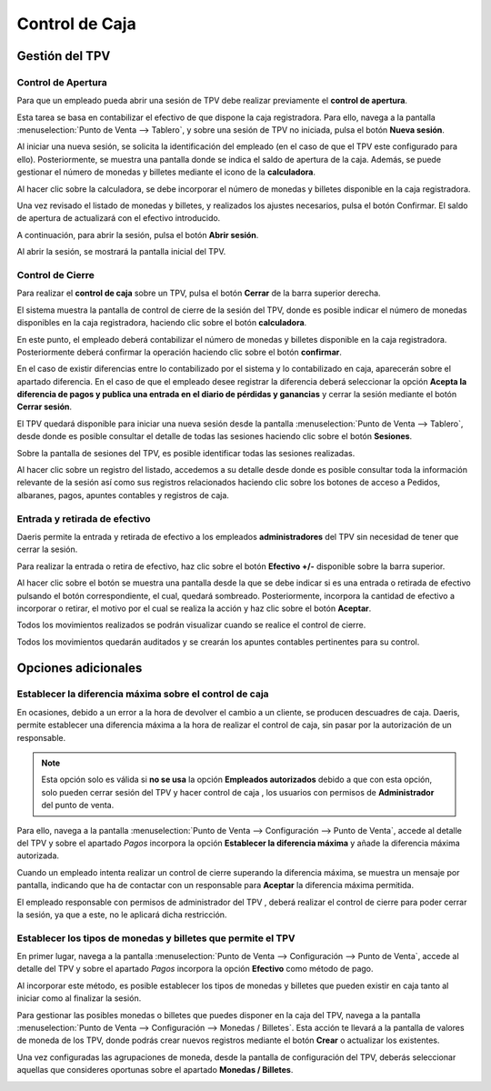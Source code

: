 ===============
Control de Caja
===============

Gestión del TPV
================

Control de Apertura
--------------------

Para que un empleado pueda abrir una sesión de TPV debe realizar previamente el **control de apertura**.

Esta tarea se basa en contabilizar el efectivo de que dispone la caja registradora. Para ello, navega a la pantalla
:menuselection:`Punto de Venta --> Tablero`, y sobre una sesión de TPV no iniciada, pulsa el botón **Nueva sesión**.

.. image:: control_caja/sesion.png
   :align: center
   :alt: Nueva sesión de TPV

Al iniciar una nueva sesión, se solicita la identificación del empleado (en el caso de que el TPV este configurado para ello).
Posteriormente, se muestra una pantalla donde se indica el saldo de apertura de la caja. Además, se
puede gestionar el número de monedas y billetes mediante el icono de la **calculadora**.

.. image:: control_caja/apertura_control.png
   :align: center
   :alt: Balance de apertura

Al hacer clic sobre la calculadora, se debe incorporar el número de monedas y billetes disponible en la caja
registradora.

.. image:: control_caja/saldo_ini.png
   :align: center
   :alt: Control de efectivo

Una vez revisado el listado de monedas y billetes, y realizados los ajustes necesarios, pulsa el botón Confirmar.
El saldo de apertura de actualizará con el efectivo introducido.

.. image:: control_caja/saldo_fin.png
   :align: center
   :alt: Saldo de apertura

A continuación, para abrir la sesión, pulsa el botón **Abrir sesión**.

.. image:: control_caja/abrir_sesion.png
   :align: center
   :alt: Abrir sesión

Al abrir la sesión, se mostrará la pantalla inicial del TPV.

.. image:: control_caja/tpv_ini.png
   :align: center
   :alt: Inicio del TPV

Control de Cierre
-------------------

Para realizar el **control de caja** sobre un TPV, pulsa el botón **Cerrar** de la barra superior derecha.

.. image:: control_caja/cerrar.png
   :align: center
   :alt: Cerrar TPV

El sistema muestra la pantalla de control de cierre de la sesión del TPV, donde es posible indicar el número de monedas
disponibles en la caja registradora, haciendo clic sobre el botón **calculadora**.

.. image:: control_caja/control_cierre.png
   :align: center
   :alt: Control de cierre

En este punto, el empleado deberá contabilizar el número de monedas y billetes disponible en la caja registradora.
Posteriormente deberá confirmar la operación haciendo clic sobre el botón **confirmar**.

.. image:: control_caja/control_cierre_monedas.png
   :align: center
   :alt: Control de cierre

En el caso de existir diferencias entre lo contabilizado por el sistema y lo contabilizado en caja, aparecerán sobre
el apartado diferencia. En el caso de que el empleado desee registrar la diferencia deberá seleccionar la opción
**Acepta la diferencia de pagos y publica una entrada en el diario de pérdidas y ganancias** y cerrar la sesión
mediante el botón **Cerrar sesión**.

.. image:: control_caja/control_cierre2.png
   :align: center
   :alt: Control de cierre


El TPV quedará disponible para iniciar una nueva sesión desde la pantalla :menuselection:`Punto de Venta --> Tablero`,
desde donde es posible consultar el detalle de todas las sesiones haciendo clic sobre el botón **Sesiones**.

.. image:: control_caja/sesion2.png
   :align: center
   :alt: Sesiones del TPV

Sobre la pantalla de sesiones del TPV, es posible identificar todas las sesiones realizadas.

.. image:: control_caja/sesiones_lista.png
   :align: center
   :alt: Sesiones del TPV

Al hacer clic sobre un registro del listado, accedemos a su detalle desde donde es posible consultar toda la información
relevante de la sesión así como sus registros relacionados haciendo clic sobre los botones de acceso a Pedidos,
albaranes, pagos, apuntes contables y registros de caja.

.. image:: control_caja/sesion_detalle.png
   :align: center
   :alt: Sesiones del TPV


Entrada y retirada de efectivo
-------------------------------

Daeris permite la entrada y retirada de efectivo a los empleados **administradores** del TPV sin necesidad de
tener que cerrar la sesión.

Para realizar la entrada o retira de efectivo, haz clic sobre el botón **Efectivo +/-** disponible sobre la barra
superior.

.. image:: control_caja/entrada_retirada1.png
   :align: center
   :alt: Entrada y retirada de efectivo

Al hacer clic sobre el botón se muestra una pantalla desde la que se debe indicar si es una entrada o retirada de efectivo
pulsando el botón correspondiente, el cual, quedará sombreado. Posteriormente, incorpora la cantidad de efectivo
a incorporar o retirar, el motivo por el cual se realiza la acción y haz clic sobre el botón **Aceptar**.

.. image:: control_caja/entrada_retirada2.png
   :align: center
   :alt: Entrada y retirada de efectivo

.. image:: control_caja/entrada_retirada3.png
   :align: center
   :alt: Entrada y retirada de efectivo

Todos los movimientos realizados se podrán visualizar cuando se realice el control de cierre.

.. image:: control_caja/entrada_retirada4.png
   :align: center
   :alt: Entrada y retirada de efectivo

Todos los movimientos quedarán auditados y se crearán los apuntes contables pertinentes para su control.

.. image:: control_caja/entrada_retirada4.png
   :align: center
   :alt: Entrada y retirada de efectivo


Opciones adicionales
=====================

Establecer la diferencia máxima sobre el control de caja
-----------------------------------------------------------

En ocasiones, debido a un error a la hora de devolver el cambio a un cliente, se producen descuadres de caja.
Daeris, permite establecer una diferencia máxima a la hora de realizar el control de caja, sin pasar por la autorización
de un responsable.

.. note::
   Esta opción solo es válida si **no se usa** la opción **Empleados autorizados** debido a que con esta opción, solo pueden cerrar sesión del TPV y hacer control de caja , los usuarios con permisos de **Administrador** del punto de venta.

.. seealso::
   * :doc:`../../varios/usuarios_companias/usuarios`

Para ello, navega a la pantalla :menuselection:`Punto de Venta --> Configuración --> Punto de Venta`, accede al
detalle del TPV y sobre el apartado *Pagos* incorpora la opción **Establecer la diferencia máxima** y añade la
diferencia máxima autorizada.

.. image:: control_caja/diferencia.png
   :align: center
   :alt: Establecer la diferencia máxima

Cuando un empleado intenta realizar un control de cierre superando la diferencia máxima, se muestra un mensaje por
pantalla, indicando que ha de contactar con un responsable para **Aceptar** la diferencia máxima permitida.

.. image:: control_caja/diferencia2.png
   :align: center
   :alt: Aviso por diferencia máxima

El empleado responsable con permisos de administrador del TPV , deberá realizar el control de cierre para poder cerrar la sesión, ya que a este, no le aplicará
dicha restricción.


Establecer los tipos de monedas y billetes que permite el TPV
-------------------------------------------------------------------

En primer lugar, navega a la pantalla :menuselection:`Punto de Venta --> Configuración --> Punto de Venta`, accede al
detalle del TPV y sobre el apartado *Pagos* incorpora la opción **Efectivo** como método de pago.

Al incorporar este método, es posible establecer los tipos de monedas y billetes que pueden existir en caja tanto al iniciar
como al finalizar la sesión.

.. image:: control_caja/metodo.png
   :align: center
   :alt: Efectivo como método de pago

Para gestionar las posibles monedas o billetes que puedes disponer en la caja del TPV, navega a la pantalla :menuselection:`Punto de Venta --> Configuración --> Monedas / Billetes`.
Esta acción te llevará a la pantalla de valores de moneda de los TPV, donde podrás crear nuevos registros mediante el
botón **Crear** o actualizar los existentes.

.. image:: control_caja/configurar_monedas.png
   :align: center
   :alt: Gestionar las posibles monedas o billetes a incorporar sobre el TPV

Una vez configuradas las agrupaciones de moneda, desde la pantalla de configuración del TPV, deberás seleccionar
aquellas que consideres oportunas sobre el apartado **Monedas / Billetes**.

.. image:: control_caja/monedas.png
   :align: center
   :alt: Monedas / Billetes sobre el TPV


